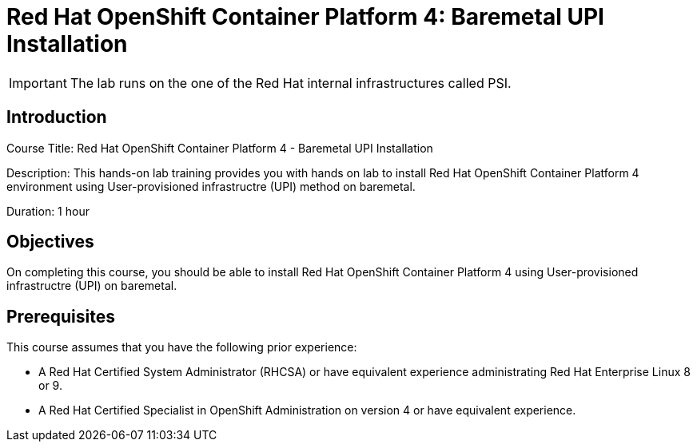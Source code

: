 = Red Hat OpenShift Container Platform 4: Baremetal UPI Installation
:navtitle: Home

[IMPORTANT]
The lab runs on the one of the Red Hat internal infrastructures called PSI.

== Introduction

Course Title: Red Hat OpenShift Container Platform 4 - Baremetal UPI Installation

Description: This hands-on lab training provides you with hands on lab to install Red Hat OpenShift Container Platform 4 environment using User-provisioned infrastructre (UPI) method on baremetal.

Duration: 1 hour

== Objectives

On completing this course, you should be able to install Red Hat OpenShift Container Platform 4 using User-provisioned infrastructre (UPI) on baremetal.

== Prerequisites

This course assumes that you have the following prior experience:

* A Red Hat Certified System Administrator (RHCSA) or have equivalent experience administrating Red Hat Enterprise Linux 8 or 9.
* A Red Hat Certified Specialist in OpenShift Administration on version 4 or have equivalent experience.
